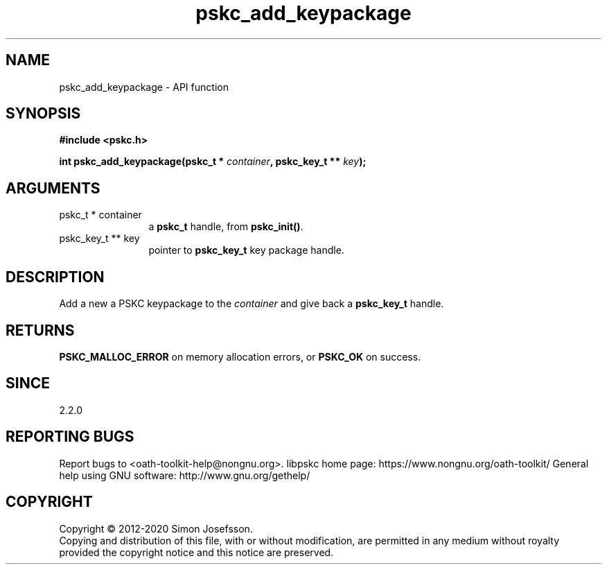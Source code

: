 .\" DO NOT MODIFY THIS FILE!  It was generated by gdoc.
.TH "pskc_add_keypackage" 3 "2.6.7" "libpskc" "libpskc"
.SH NAME
pskc_add_keypackage \- API function
.SH SYNOPSIS
.B #include <pskc.h>
.sp
.BI "int pskc_add_keypackage(pskc_t * " container ", pskc_key_t ** " key ");"
.SH ARGUMENTS
.IP "pskc_t * container" 12
a \fBpskc_t\fP handle, from \fBpskc_init()\fP.
.IP "pskc_key_t ** key" 12
pointer to \fBpskc_key_t\fP key package handle.
.SH "DESCRIPTION"
Add a new a PSKC keypackage to the \fIcontainer\fP and give back a
\fBpskc_key_t\fP handle.
.SH "RETURNS"
\fBPSKC_MALLOC_ERROR\fP on memory allocation errors, or
\fBPSKC_OK\fP on success.
.SH "SINCE"
2.2.0
.SH "REPORTING BUGS"
Report bugs to <oath-toolkit-help@nongnu.org>.
libpskc home page: https://www.nongnu.org/oath-toolkit/
General help using GNU software: http://www.gnu.org/gethelp/
.SH COPYRIGHT
Copyright \(co 2012-2020 Simon Josefsson.
.br
Copying and distribution of this file, with or without modification,
are permitted in any medium without royalty provided the copyright
notice and this notice are preserved.
